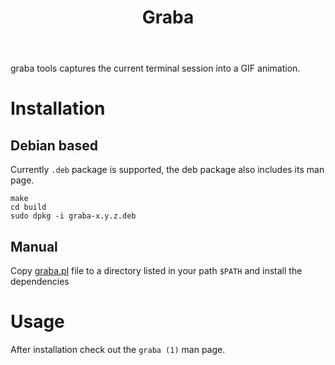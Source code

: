 #+TITLE: Graba

graba tools captures the current terminal session into a GIF animation.

* Installation
** Debian based
  Currently =.deb= package is supported, the deb package also includes
  its man page.

  #+begin_src shell
    make
    cd build
    sudo dpkg -i graba-x.y.z.deb
  #+end_src
  
** Manual
   Copy [[file:./src/graba.pl][graba.pl]] file to a directory listed in your path =$PATH= and
   install the dependencies
   
* Usage
  After installation check out the =graba (1)= man page.

  
